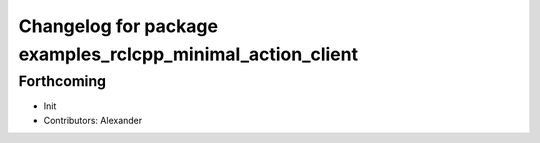 ^^^^^^^^^^^^^^^^^^^^^^^^^^^^^^^^^^^^^^^^^^^^^^^^^^^^^^^^^^^
Changelog for package examples_rclcpp_minimal_action_client
^^^^^^^^^^^^^^^^^^^^^^^^^^^^^^^^^^^^^^^^^^^^^^^^^^^^^^^^^^^

Forthcoming
-----------
* Init
* Contributors: Alexander
